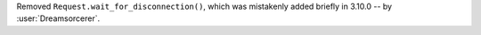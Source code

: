 Removed ``Request.wait_for_disconnection()``, which was mistakenly added briefly in 3.10.0 -- by :user:`Dreamsorcerer`.
